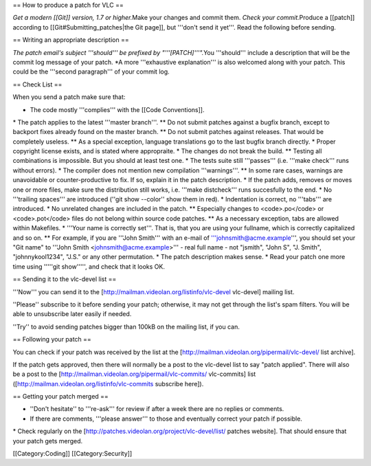 == How to produce a patch for VLC ==

*Get a modern [[Git]] version, 1.7 or higher.*\ Make your changes and
commit them. *Check your commit.*\ Produce a [[patch]] according to
[[Git#Submitting_patches|the Git page]], but '''don't send it yet'''.
Read the following before sending.

== Writing an appropriate description ==

*The patch email's subject '''should''' be prefixed by
"'''[PATCH]'''".*\ You '''should''' include a description that will be
the commit log message of your patch. \*A more '''exhaustive
explanation''' is also welcomed along with your patch. This could be the
'''second paragraph''' of your commit log.

== Check List ==

When you send a patch make sure that:

-  The code mostly '''complies''' with the [[Code Conventions]].

\* The patch applies to the latest '''master branch'''. \*\* Do not
submit patches against a bugfix branch, except to backport fixes already
found on the master branch. \*\* Do not submit patches against releases.
That would be completely useless. \*\* As a special exception, language
translations go to the last bugfix branch directly. \* Proper copyright
license exists, and is stated where appropraite. \* The changes do not
break the build. \*\* Testing all combinations is impossible. But you
should at least test one. \* The tests suite still '''passes''' (i.e.
'''make check''' runs without errors). \* The compiler does not mention
new compilation '''warnings'''. \*\* In some rare cases, warnings are
unavoidable or counter-productive to fix. If so, explain it in the patch
description. \* If the patch adds, removes or moves one or more files,
make sure the distribution still works, i.e. '''make distcheck''' runs
succesfully to the end. \* No '''trailing spaces''' are introduced
(''git show --color'' show them in red). \* Indentation is correct, no
'''tabs''' are introduced. \* No unrelated changes are included in the
patch. \*\* Especially changes to <code>.po</code> or <code>.pot</code>
files do not belong within source code patches. \*\* As a necessary
exception, tabs are allowed within Makefiles. \* '''Your name is
correctly set'''. That is, that you are using your fullname, which is
correctly capitalized and so on. \*\* For example, if you are '''John
Smith''' with an e-mail of '''johnsmith@acme.example''', you should set
your "Git name" to '''John Smith <johnsmith@acme.example>''' - real full
name - not "jsmith", "John S", "J. Smith", "johnnykool1234", "J.S." or
any other permutation. \* The patch description makes sense. \* Read
your patch one more time using '''''git show''''', and check that it
looks OK.

== Sending it to the vlc-devel list ==

'''Now''' you can send it to the
[http://mailman.videolan.org/listinfo/vlc-devel vlc-devel] mailing list.

''Please'' subscribe to it before sending your patch; otherwise, it may
not get through the list's spam filters. You will be able to unsubscribe
later easily if needed.

''Try'' to avoid sending patches bigger than 100kB on the mailing list,
if you can.

== Following your patch ==

You can check if your patch was received by the list at the
[http://mailman.videolan.org/pipermail/vlc-devel/ list archive].

If the patch gets approved, then there will normally be a post to the
vlc-devel list to say "patch applied". There will also be a post to the
[http://mailman.videolan.org/pipermail/vlc-commits/ vlc-commits] list
([http://mailman.videolan.org/listinfo/vlc-commits subscribe here]).

== Getting your patch merged ==

-  ''Don't hesitate'' to '''re-ask''' for review if after a week there
   are no replies or comments.
-  If there are comments, '''please answer''' to those and eventually
   correct your patch if possible.

\* Check regularly on the
[http://patches.videolan.org/project/vlc-devel/list/ patches website].
That should ensure that your patch gets merged.

[[Category:Coding]] [[Category:Security]]
